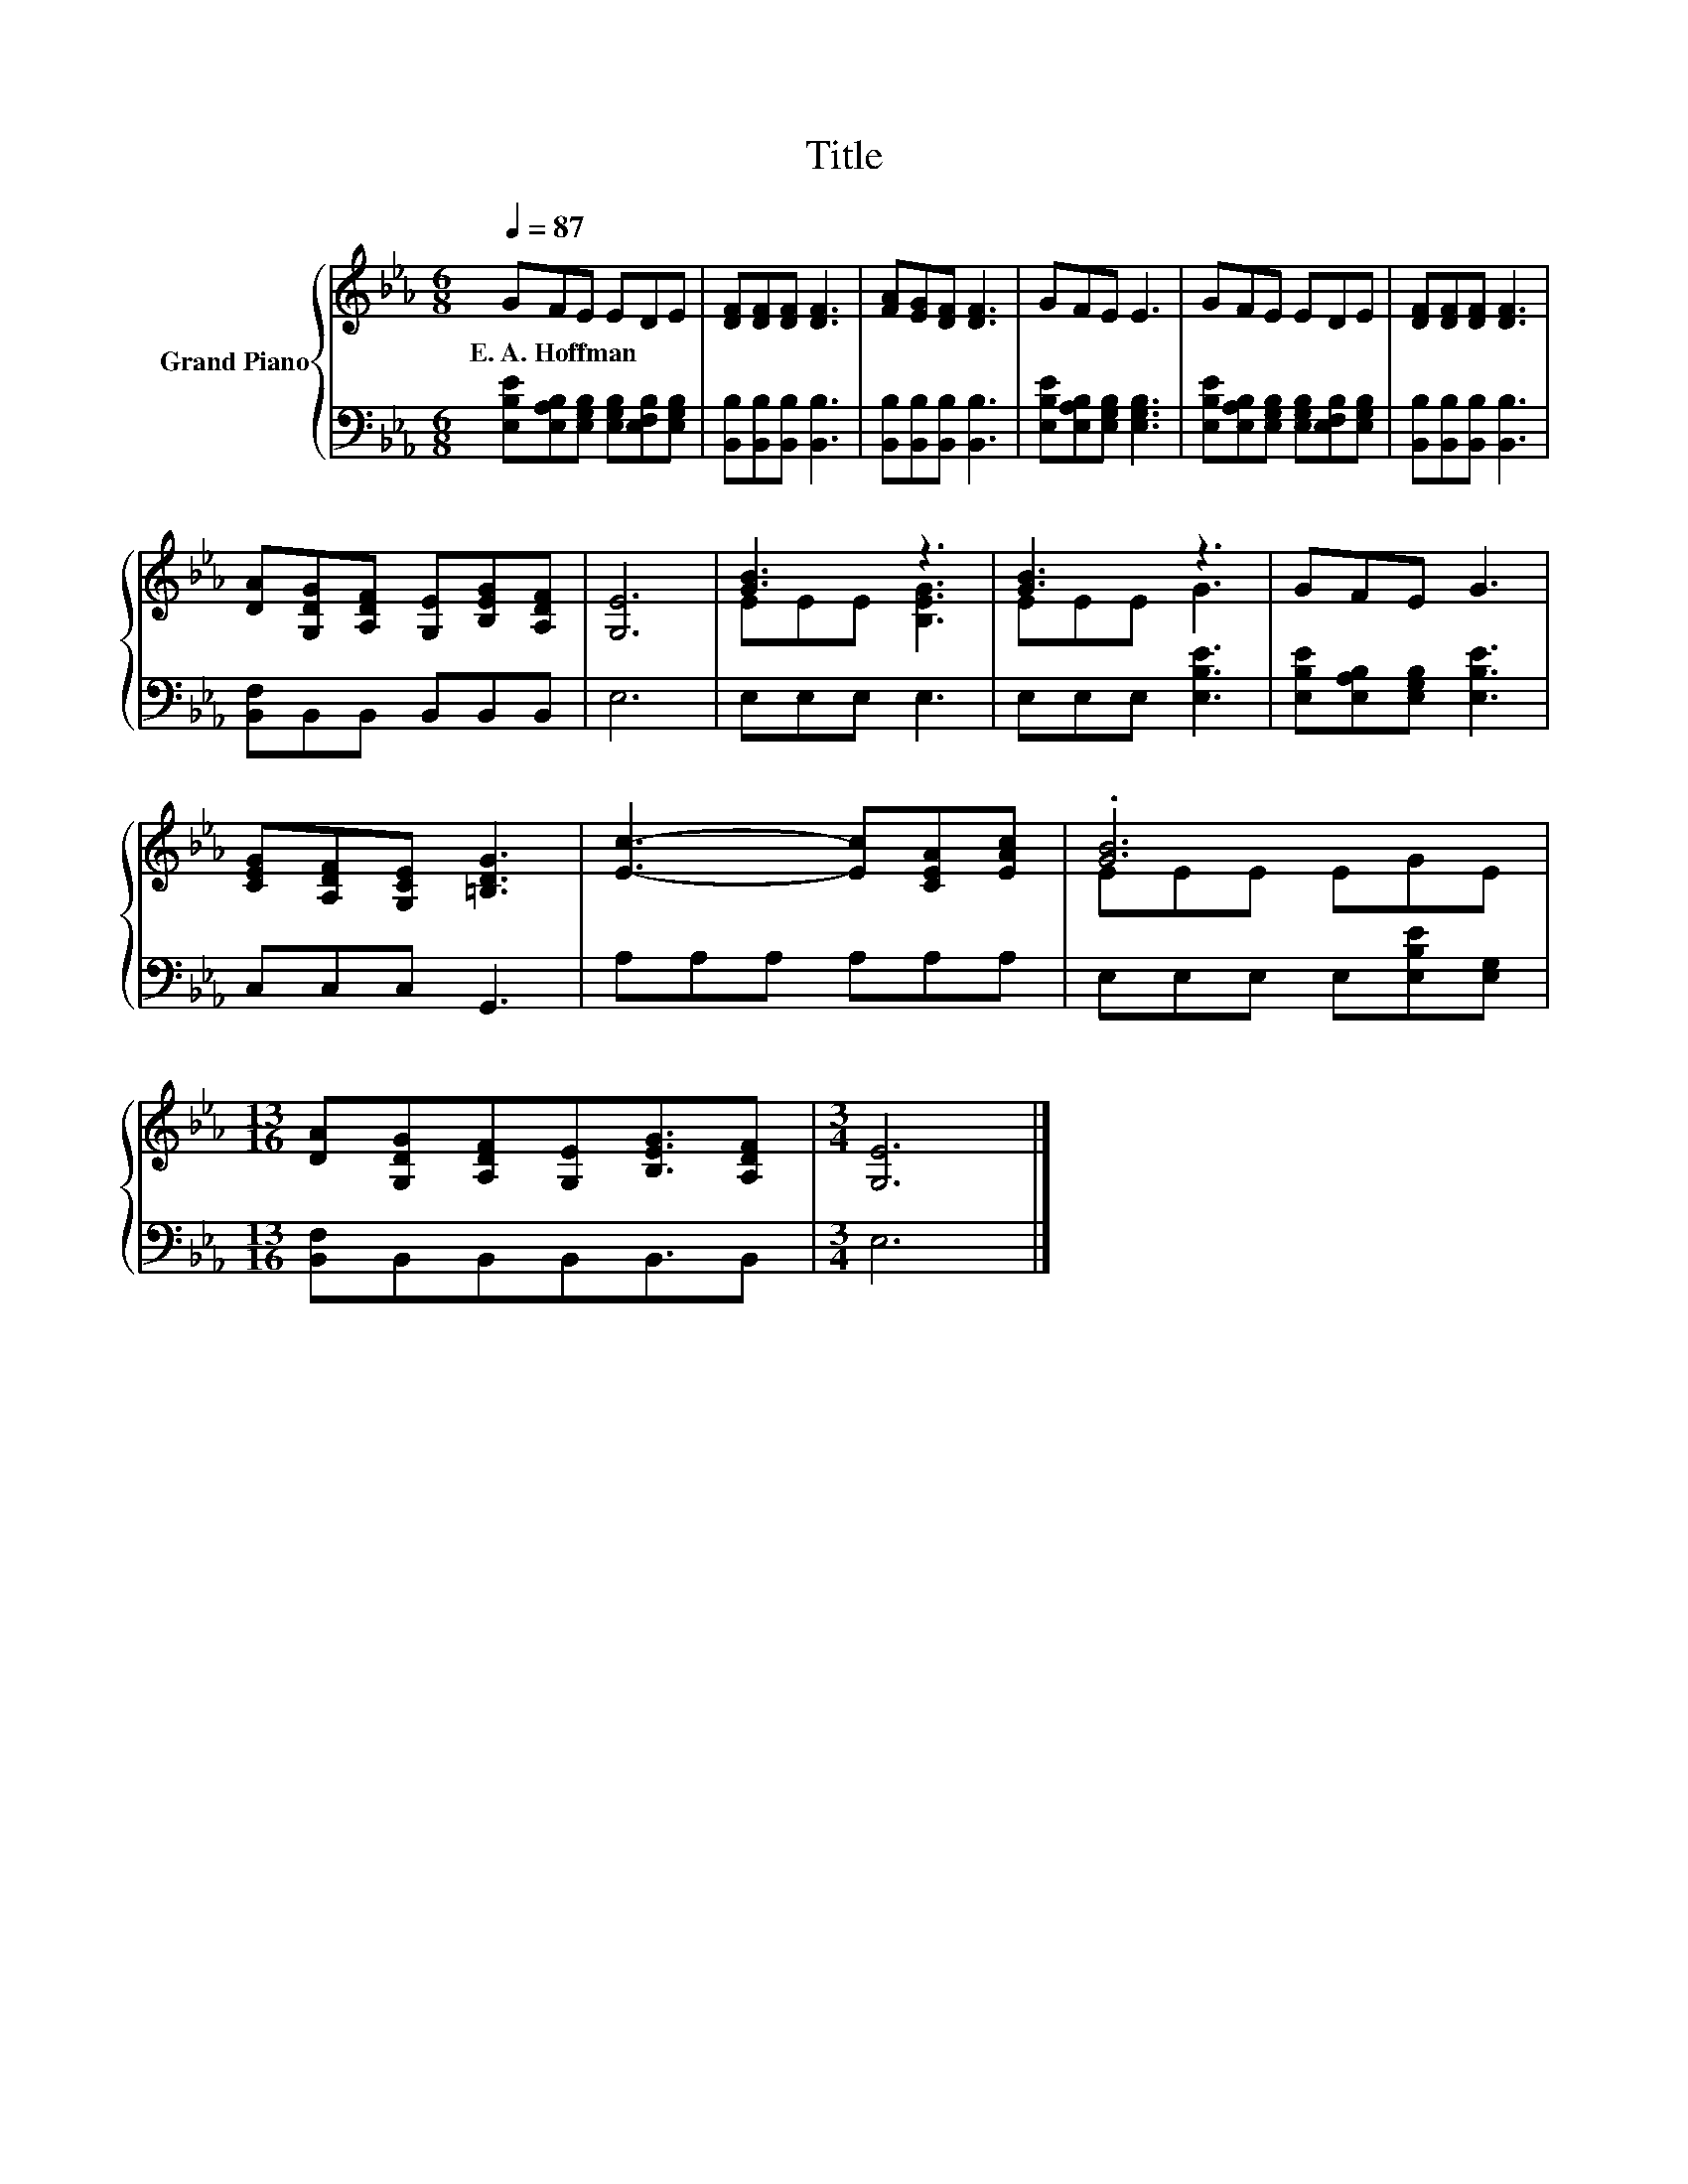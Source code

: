 X:1
T:Title
%%score { ( 1 3 ) | 2 }
L:1/8
Q:1/4=87
M:6/8
K:Eb
V:1 treble nm="Grand Piano"
V:3 treble 
V:2 bass 
V:1
 GFE EDE | [DF][DF][DF] [DF]3 | [FA][EG][DF] [DF]3 | GFE E3 | GFE EDE | [DF][DF][DF] [DF]3 | %6
w: E.~A.~Hoffman * * * * *||||||
 [DA][G,DG][A,DF] [G,E][B,EG][A,DF] | [G,E]6 | [GB]3 z3 | [GB]3 z3 | GFE G3 | %11
w: |||||
 [CEG][A,DF][G,CE] [=B,DG]3 | [Ec]3- [Ec][CEA][EAc] | .[GB]6 | %14
w: |||
[M:13/16] [DA][G,DG][A,DF][G,E][B,EG]3/2[A,DF] |[M:3/4] [G,E]6 |] %16
w: ||
V:2
 [E,B,E][E,A,B,][E,G,B,] [E,G,B,][E,F,B,][E,G,B,] | [B,,B,][B,,B,][B,,B,] [B,,B,]3 | %2
 [B,,B,][B,,B,][B,,B,] [B,,B,]3 | [E,B,E][E,A,B,][E,G,B,] [E,G,B,]3 | %4
 [E,B,E][E,A,B,][E,G,B,] [E,G,B,][E,F,B,][E,G,B,] | [B,,B,][B,,B,][B,,B,] [B,,B,]3 | %6
 [B,,F,]B,,B,, B,,B,,B,, | E,6 | E,E,E, E,3 | E,E,E, [E,B,E]3 | [E,B,E][E,A,B,][E,G,B,] [E,B,E]3 | %11
 C,C,C, G,,3 | A,A,A, A,A,A, | E,E,E, E,[E,B,E][E,G,] |[M:13/16] [B,,F,]B,,B,,B,,B,,3/2B,, | %15
[M:3/4] E,6 |] %16
V:3
 x6 | x6 | x6 | x6 | x6 | x6 | x6 | x6 | EEE [B,EG]3 | EEE G3 | x6 | x6 | x6 | EEE EGE | %14
[M:13/16] x13/2 |[M:3/4] x6 |] %16

